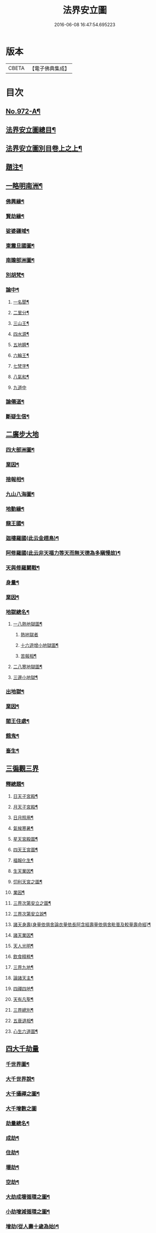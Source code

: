 #+TITLE: 法界安立圖 
#+DATE: 2016-06-08 16:47:54.695223

* 版本
 |     CBETA|【電子佛典集成】|

* 目次
** [[file:KR6d0248_001.txt::001-0434a1][No.972-A¶]]
** [[file:KR6d0248_001.txt::001-0434b11][法界安立圖總目¶]]
** [[file:KR6d0248_001.txt::001-0434c9][法界安立圖別目卷上之上¶]]
** [[file:KR6d0248_001.txt::001-0434c20][題注¶]]
** [[file:KR6d0248_001.txt::001-0435a4][一略明南洲¶]]
*** [[file:KR6d0248_001.txt::001-0435a5][佛興緣¶]]
*** [[file:KR6d0248_001.txt::001-0435a16][賢劫緣¶]]
*** [[file:KR6d0248_001.txt::001-0435b4][娑婆疆域¶]]
*** [[file:KR6d0248_001.txt::001-0436a2][東震旦國圖¶]]
*** [[file:KR6d0248_001.txt::001-0437a2][南贍部洲圖¶]]
*** [[file:KR6d0248_001.txt::001-0438c22][別胡梵¶]]
*** [[file:KR6d0248_001.txt::001-0439a8][論中¶]]
**** [[file:KR6d0248_001.txt::001-0439a14][一名聞¶]]
**** [[file:KR6d0248_001.txt::001-0439a21][二里分¶]]
**** [[file:KR6d0248_001.txt::001-0439b7][三山王¶]]
**** [[file:KR6d0248_001.txt::001-0439b19][四水源¶]]
**** [[file:KR6d0248_001.txt::001-0439c5][五地臍¶]]
**** [[file:KR6d0248_001.txt::001-0439c14][六輪王¶]]
**** [[file:KR6d0248_001.txt::001-0439c21][七梵字¶]]
**** [[file:KR6d0248_001.txt::001-0440a11][八氣和¶]]
**** [[file:KR6d0248_001.txt::001-0440a24][九道中]]
*** [[file:KR6d0248_001.txt::001-0441a5][論僊道¶]]
*** [[file:KR6d0248_001.txt::001-0441b20][斷疑生信¶]]
** [[file:KR6d0248_001.txt::001-0442a21][二廣步大地]]
*** [[file:KR6d0248_001.txt::001-0442d2][四大部洲圖¶]]
*** [[file:KR6d0248_001.txt::001-0444a8][業因¶]]
*** [[file:KR6d0248_001.txt::001-0444b19][捨報相¶]]
*** [[file:KR6d0248_001.txt::001-0445b2][九山八海圖¶]]
*** [[file:KR6d0248_001.txt::001-0446b13][地動緣¶]]
*** [[file:KR6d0248_001.txt::001-0446c10][龍王國¶]]
*** [[file:KR6d0248_001.txt::001-0447a14][迦樓羅國(此云金趐鳥)¶]]
*** [[file:KR6d0248_001.txt::001-0447b3][阿修羅國(此云非天福力等天而無天德為多瞋慢故)¶]]
*** [[file:KR6d0248_001.txt::001-0447b24][天與修羅鬬戰¶]]
*** [[file:KR6d0248_001.txt::001-0448b8][身量¶]]
*** [[file:KR6d0248_001.txt::001-0448c4][業因¶]]
*** [[file:KR6d0248_001.txt::001-0448c19][地獄總名¶]]
**** [[file:KR6d0248_001.txt::001-0449b2][一八熱地獄圖¶]]
***** [[file:KR6d0248_001.txt::001-0449c1][熱地獄者]]
***** [[file:KR6d0248_001.txt::001-0450a2][十六遊增小地獄圖¶]]
***** [[file:KR6d0248_001.txt::001-0450b7][苦報相¶]]
**** [[file:KR6d0248_001.txt::001-0451a2][二八寒地獄圖¶]]
**** [[file:KR6d0248_001.txt::001-0451c21][三邊小地獄¶]]
*** [[file:KR6d0248_001.txt::001-0452a2][出地獄¶]]
*** [[file:KR6d0248_001.txt::001-0452a9][業因¶]]
*** [[file:KR6d0248_001.txt::001-0452a24][閻王住處¶]]
*** [[file:KR6d0248_001.txt::001-0452b15][餓鬼¶]]
*** [[file:KR6d0248_001.txt::001-0452c8][畜生¶]]
** [[file:KR6d0248_002.txt::002-0452c20][三徧觀三界]]
*** [[file:KR6d0248_002.txt::002-0453a10][釋總題¶]]
**** [[file:KR6d0248_002.txt::002-0453b2][日天子宮殿¶]]
**** [[file:KR6d0248_002.txt::002-0454a2][月天子宮殿¶]]
**** [[file:KR6d0248_002.txt::002-0454c2][日月照用¶]]
**** [[file:KR6d0248_002.txt::002-0455a7][氣候寒暑¶]]
**** [[file:KR6d0248_002.txt::002-0455b2][星天宮殿圖¶]]
**** [[file:KR6d0248_002.txt::002-0456a2][四天王宮圖¶]]
**** [[file:KR6d0248_002.txt::002-0456b16][福報化生¶]]
**** [[file:KR6d0248_002.txt::002-0457a2][生天業因¶]]
**** [[file:KR6d0248_002.txt::002-0457b2][忉利天宮之圖¶]]
**** [[file:KR6d0248_002.txt::002-0458c20][業因¶]]
**** [[file:KR6d0248_002.txt::002-0459b2][三界次第安立之圖¶]]
**** [[file:KR6d0248_002.txt::002-0460a2][三界次第安立說¶]]
**** [[file:KR6d0248_002.txt::002-0460b16][諸天身壽(身量依俱舍論衣量依長阿含經壽量依俱舍毗曇及較量壽命經)¶]]
**** [[file:KR6d0248_002.txt::002-0461a7][諸天業因¶]]
**** [[file:KR6d0248_002.txt::002-0461a21][天人光明¶]]
**** [[file:KR6d0248_002.txt::002-0461b15][飲食精粗¶]]
**** [[file:KR6d0248_002.txt::002-0461c8][三界九地¶]]
**** [[file:KR6d0248_002.txt::002-0462b10][論諸天主¶]]
**** [[file:KR6d0248_002.txt::002-0462c11][四禪四地¶]]
**** [[file:KR6d0248_002.txt::002-0463a19][天有凡聖¶]]
**** [[file:KR6d0248_002.txt::002-0463b10][三界總別¶]]
**** [[file:KR6d0248_002.txt::002-0463b19][五衰退相¶]]
**** [[file:KR6d0248_002.txt::002-0463c20][心生六道圖¶]]
** [[file:KR6d0248_002.txt::002-0464a21][四大千劫量]]
*** [[file:KR6d0248_002.txt::002-0464d2][千世界圖¶]]
*** [[file:KR6d0248_002.txt::002-0465a2][大千世界說¶]]
*** [[file:KR6d0248_002.txt::002-0465c17][大千攝禪之圖¶]]
*** [[file:KR6d0248_002.txt::002-0465c18][大千增數之圖]]
*** [[file:KR6d0248_002.txt::002-0466a12][劫量總名¶]]
*** [[file:KR6d0248_002.txt::002-0466a21][成劫¶]]
*** [[file:KR6d0248_002.txt::002-0466c17][住劫¶]]
*** [[file:KR6d0248_002.txt::002-0467b21][壞劫¶]]
*** [[file:KR6d0248_002.txt::002-0468a21][空劫¶]]
*** [[file:KR6d0248_002.txt::002-0468b2][大劫成壞循環之圖¶]]
*** [[file:KR6d0248_002.txt::002-0468c5][小劫增減循環之圖¶]]
*** [[file:KR6d0248_002.txt::002-0470c4][增劫(從人壽十歲為始)¶]]
*** [[file:KR6d0248_002.txt::002-0470c13][減劫(從人壽八萬四千歲為始)¶]]
*** [[file:KR6d0248_002.txt::002-0470c24][增劫四輪王¶]]
*** [[file:KR6d0248_002.txt::002-0471a16][減劫小三災¶]]
*** [[file:KR6d0248_002.txt::002-0472a24][大三災相]]
*** [[file:KR6d0248_002.txt::002-0472c5][三災經劫圖¶]]
*** [[file:KR6d0248_002.txt::002-0474a17][三大劫佛興之圖¶]]
*** [[file:KR6d0248_002.txt::002-0475b9][紀劫年數¶]]
** [[file:KR6d0248_003.txt::003-0476a4][五遊諸佛剎¶]]
*** [[file:KR6d0248_003.txt::003-0476a13][釋總題¶]]
*** [[file:KR6d0248_003.txt::003-0476b2][十方佛剎圖¶]]
*** [[file:KR6d0248_003.txt::003-0477a11][東方淨土¶]]
*** [[file:KR6d0248_003.txt::003-0477b1][西方淨土圖]]
*** [[file:KR6d0248_003.txt::003-0480a2][西方淨土¶]]
*** [[file:KR6d0248_003.txt::003-0480a10][七寶嚴地¶]]
*** [[file:KR6d0248_003.txt::003-0480a17][七寶宮宇¶]]
*** [[file:KR6d0248_003.txt::003-0480a23][蓮華浴池¶]]
*** [[file:KR6d0248_003.txt::003-0480b9][行樹樂音¶]]
*** [[file:KR6d0248_003.txt::003-0480b15][寶網舒光¶]]
*** [[file:KR6d0248_003.txt::003-0480b19][頂光遠照¶]]
*** [[file:KR6d0248_003.txt::003-0480b24][化禽演法]]
*** [[file:KR6d0248_003.txt::003-0480c4][壽命長遠¶]]
*** [[file:KR6d0248_003.txt::003-0480c8][往生正因¶]]
*** [[file:KR6d0248_003.txt::003-0480c24][疑城示謫]]
*** [[file:KR6d0248_003.txt::003-0481a8][正報總說¶]]
*** [[file:KR6d0248_003.txt::003-0481d2][一浮幢佛剎圖¶]]
*** [[file:KR6d0248_003.txt::003-0483a2][十浮幢佛剎圖¶]]
*** [[file:KR6d0248_003.txt::003-0485a18][華藏業因¶]]
*** [[file:KR6d0248_003.txt::003-0485c2][釋華藏名¶]]
*** [[file:KR6d0248_003.txt::003-0486b2][十方剎海圖¶]]
*** [[file:KR6d0248_003.txt::003-0487a14][釋大數名¶]]
*** [[file:KR6d0248_003.txt::003-0487b11][通觀剎海¶]]
*** [[file:KR6d0248_003.txt::003-0487c21][翱翔法界¶]]
*** [[file:KR6d0248_003.txt::003-0488c2][佛光觀¶]]
*** [[file:KR6d0248_003.txt::003-0488c18][法界無盡¶]]
** [[file:KR6d0248_003.txt::003-0489b2][七法界總論¶]]
*** [[file:KR6d0248_003.txt::003-0489b3][四土圓融圖¶]]
*** [[file:KR6d0248_003.txt::003-0490a10][依正通論¶]]
*** [[file:KR6d0248_003.txt::003-0490b16][四土淨穢¶]]
*** [[file:KR6d0248_003.txt::003-0490c8][五土淨穢¶]]
*** [[file:KR6d0248_003.txt::003-0490c17][同處異見¶]]
*** [[file:KR6d0248_003.txt::003-0491b3][色因識變圖¶]]
*** [[file:KR6d0248_003.txt::003-0491c2][共不共義¶]]
*** [[file:KR6d0248_003.txt::003-0491c24][自在不自在義¶]]
*** [[file:KR6d0248_003.txt::003-0492c2][心造法界圖¶]]
*** [[file:KR6d0248_003.txt::003-0493c2][一念具三千圖¶]]
*** [[file:KR6d0248_003.txt::003-0493c10][法界直指圖¶]]

* 卷
[[file:KR6d0248_001.txt][法界安立圖 1]]
[[file:KR6d0248_002.txt][法界安立圖 2]]
[[file:KR6d0248_003.txt][法界安立圖 3]]


